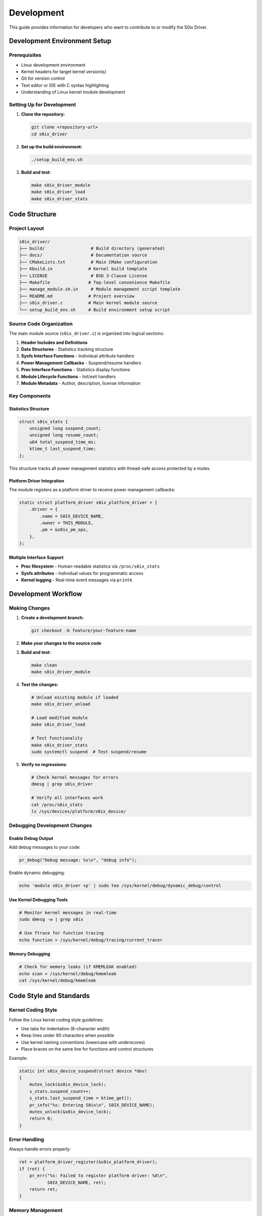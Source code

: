 Development
===========

This guide provides information for developers who want to contribute to or modify the S0ix Driver.

Development Environment Setup
-----------------------------

Prerequisites
~~~~~~~~~~~~~

- Linux development environment
- Kernel headers for target kernel version(s)
- Git for version control
- Text editor or IDE with C syntax highlighting
- Understanding of Linux kernel module development

Setting Up for Development
~~~~~~~~~~~~~~~~~~~~~~~~~~

1. **Clone the repository:**

   .. code-block:: bash

      git clone <repository-url>
      cd s0ix_driver

2. **Set up the build environment:**

   .. code-block:: bash

      ./setup_build_env.sh

3. **Build and test:**

   .. code-block:: bash

      make s0ix_driver_module
      make s0ix_driver_load
      make s0ix_driver_stats

Code Structure
--------------

Project Layout
~~~~~~~~~~~~~~

.. code-block:: text

   s0ix_driver/
   ├── build/                  # Build directory (generated)
   ├── docs/                   # Documentation source
   ├── CMakeLists.txt          # Main CMake configuration  
   ├── Kbuild.in              # Kernel build template
   ├── LICENSE                 # BSD 3-Clause License
   ├── Makefile               # Top-level convenience Makefile
   ├── manage_module.sh.in     # Module management script template
   ├── README.md              # Project overview
   ├── s0ix_driver.c          # Main kernel module source
   └── setup_build_env.sh     # Build environment setup script

Source Code Organization
~~~~~~~~~~~~~~~~~~~~~~~~

The main module source (``s0ix_driver.c``) is organized into logical sections:

1. **Header Includes and Definitions**
2. **Data Structures** - Statistics tracking structure
3. **Sysfs Interface Functions** - Individual attribute handlers
4. **Power Management Callbacks** - Suspend/resume handlers
5. **Proc Interface Functions** - Statistics display functions  
6. **Module Lifecycle Functions** - Init/exit handlers
7. **Module Metadata** - Author, description, license information

Key Components
~~~~~~~~~~~~~~

Statistics Structure
^^^^^^^^^^^^^^^^^^^^

.. code-block:: c

   struct s0ix_stats {
       unsigned long suspend_count;        
       unsigned long resume_count;         
       u64 total_suspend_time_ms;          
       ktime_t last_suspend_time;          
   };

This structure tracks all power management statistics with thread-safe access protected by a mutex.

Platform Driver Integration
^^^^^^^^^^^^^^^^^^^^^^^^^^^^

The module registers as a platform driver to receive power management callbacks:

.. code-block:: c

   static struct platform_driver s0ix_platform_driver = {
       .driver = {
           .name = S0IX_DEVICE_NAME,
           .owner = THIS_MODULE,
           .pm = &s0ix_pm_ops,
       },
   };

Multiple Interface Support
^^^^^^^^^^^^^^^^^^^^^^^^^^^

- **Proc filesystem** - Human-readable statistics via ``/proc/s0ix_stats``
- **Sysfs attributes** - Individual values for programmatic access
- **Kernel logging** - Real-time event messages via ``printk``

Development Workflow
--------------------

Making Changes
~~~~~~~~~~~~~~

1. **Create a development branch:**

   .. code-block:: bash

      git checkout -b feature/your-feature-name

2. **Make your changes to the source code**

3. **Build and test:**

   .. code-block:: bash

      make clean
      make s0ix_driver_module

4. **Test the changes:**

   .. code-block:: bash

      # Unload existing module if loaded
      make s0ix_driver_unload
      
      # Load modified module
      make s0ix_driver_load
      
      # Test functionality
      make s0ix_driver_stats
      sudo systemctl suspend  # Test suspend/resume

5. **Verify no regressions:**

   .. code-block:: bash

      # Check kernel messages for errors
      dmesg | grep s0ix_driver
      
      # Verify all interfaces work
      cat /proc/s0ix_stats
      ls /sys/devices/platform/s0ix_device/

Debugging Development Changes
~~~~~~~~~~~~~~~~~~~~~~~~~~~~~

Enable Debug Output
^^^^^^^^^^^^^^^^^^^

Add debug messages to your code:

.. code-block:: c

   pr_debug("Debug message: %s\n", "debug info");

Enable dynamic debugging:

.. code-block:: bash

   echo 'module s0ix_driver +p' | sudo tee /sys/kernel/debug/dynamic_debug/control

Use Kernel Debugging Tools
^^^^^^^^^^^^^^^^^^^^^^^^^^^

.. code-block:: bash

   # Monitor kernel messages in real-time
   sudo dmesg -w | grep s0ix

   # Use ftrace for function tracing
   echo function > /sys/kernel/debug/tracing/current_tracer

Memory Debugging
^^^^^^^^^^^^^^^^

.. code-block:: bash

   # Check for memory leaks (if KMEMLEAK enabled)
   echo scan > /sys/kernel/debug/kmemleak
   cat /sys/kernel/debug/kmemleak

Code Style and Standards
------------------------

Kernel Coding Style
~~~~~~~~~~~~~~~~~~~~

Follow the Linux kernel coding style guidelines:

- Use tabs for indentation (8-character width)
- Keep lines under 80 characters when possible
- Use kernel naming conventions (lowercase with underscores)
- Place braces on the same line for functions and control structures

Example:

.. code-block:: c

   static int s0ix_device_suspend(struct device *dev)
   {
       mutex_lock(&s0ix_device_lock);
       s_stats.suspend_count++;
       s_stats.last_suspend_time = ktime_get();
       pr_info("%s: Entering S0ix\n", S0IX_DEVICE_NAME);
       mutex_unlock(&s0ix_device_lock);
       return 0;
   }

Error Handling
~~~~~~~~~~~~~~

Always handle errors properly:

.. code-block:: c

   ret = platform_driver_register(&s0ix_platform_driver);
   if (ret) {
       pr_err("%s: Failed to register platform driver: %d\n", 
              S0IX_DEVICE_NAME, ret);
       return ret;
   }

Memory Management
~~~~~~~~~~~~~~~~~

- Minimize dynamic allocations
- Always free allocated memory in error paths
- Use appropriate cleanup in module exit function

Thread Safety
~~~~~~~~~~~~~

- Use mutexes to protect shared data structures
- Keep critical sections minimal
- Avoid sleeping while holding locks

Contributing Guidelines
-----------------------

Submitting Changes
~~~~~~~~~~~~~~~~~~

1. **Ensure your changes follow coding standards**
2. **Test thoroughly on multiple kernel versions if possible**
3. **Update documentation as needed**
4. **Create clear commit messages:**

   .. code-block:: text

      module: brief description of change
      
      Longer explanation of what this change does and why it's needed.
      Include any relevant background information or consequences.
      
      Signed-off-by: Your Name <your.email@example.com>

5. **Submit a pull request with:**
   - Clear description of changes
   - Testing performed
   - Any known limitations or issues

Testing Checklist
~~~~~~~~~~~~~~~~~~

Before submitting changes, verify:

- [ ] Module compiles without warnings
- [ ] Module loads and unloads cleanly
- [ ] All interfaces (proc/sysfs/logging) work correctly
- [ ] Suspend/resume functionality works as expected
- [ ] No kernel crashes or memory leaks
- [ ] Documentation updated if needed

Common Development Tasks
------------------------

Adding New Statistics
~~~~~~~~~~~~~~~~~~~~~

1. **Extend the statistics structure:**

   .. code-block:: c

      struct s0ix_stats {
          // existing fields...
          u64 new_statistic;
      };

2. **Add sysfs attribute:**

   .. code-block:: c

      static ssize_t new_statistic_show(struct device *dev,
                                        struct device_attribute *attr, 
                                        char *buf)
      {
          ssize_t ret;
          mutex_lock(&s0ix_device_lock);
          ret = scnprintf(buf, PAGE_SIZE, "%llu\n", s_stats.new_statistic);
          mutex_unlock(&s0ix_device_lock);
          return ret;
      }
      static DEVICE_ATTR_RO(new_statistic);

3. **Add to attribute array:**

   .. code-block:: c

      static struct attribute *s0ix_attrs[] = {
          // existing attributes...
          &dev_attr_new_statistic.attr,
          NULL
      };

4. **Update proc output format**

Modifying Power Management Behavior
~~~~~~~~~~~~~~~~~~~~~~~~~~~~~~~~~~~~

The suspend/resume callbacks can be extended to:

- Track additional timing information
- Monitor different power states
- Integrate with other kernel subsystems
- Collect hardware-specific data

Example addition:

.. code-block:: c

   static int s0ix_device_suspend(struct device *dev)
   {
       mutex_lock(&s0ix_device_lock);
       s_stats.suspend_count++;
       s_stats.last_suspend_time = ktime_get();
       
       // New functionality
       s_stats.suspend_reason = get_suspend_reason();
       
       pr_info("%s: Entering S0ix (reason: %d)\n", 
               S0IX_DEVICE_NAME, s_stats.suspend_reason);
       mutex_unlock(&s0ix_device_lock);
       return 0;
   }

Building for Different Kernels
~~~~~~~~~~~~~~~~~~~~~~~~~~~~~~~

Test compatibility across kernel versions:

.. code-block:: bash

   # Build for specific kernel version
   export KERNEL_SRC=/usr/src/linux-headers-5.15.0-generic
   make clean
   make s0ix_driver_module

Advanced Development Topics
---------------------------

Integration with Other Subsystems
~~~~~~~~~~~~~~~~~~~~~~~~~~~~~~~~~~

The module can be extended to integrate with:

- ACPI subsystem for hardware power state information
- Thermal management for temperature-aware suspend decisions
- CPU frequency scaling for performance/power optimization
- Network subsystem for wake-on-LAN functionality

Performance Optimization
~~~~~~~~~~~~~~~~~~~~~~~~

- Minimize time spent in suspend/resume callbacks
- Use efficient data structures for statistics collection
- Consider using per-CPU variables for high-frequency events
- Optimize mutex usage to reduce contention

Security Considerations
~~~~~~~~~~~~~~~~~~~~~~~

- Validate all input parameters
- Implement proper permission checks for sysfs attributes
- Avoid exposing sensitive system information
- Consider rate limiting for frequent operations

Cross-Architecture Compatibility
~~~~~~~~~~~~~~~~~~~~~~~~~~~~~~~~~

When developing for multiple architectures:

- Use portable data types (``u64``, ``ktime_t``)
- Avoid architecture-specific assembly code
- Test on different endianness systems
- Consider alignment requirements for data structures

